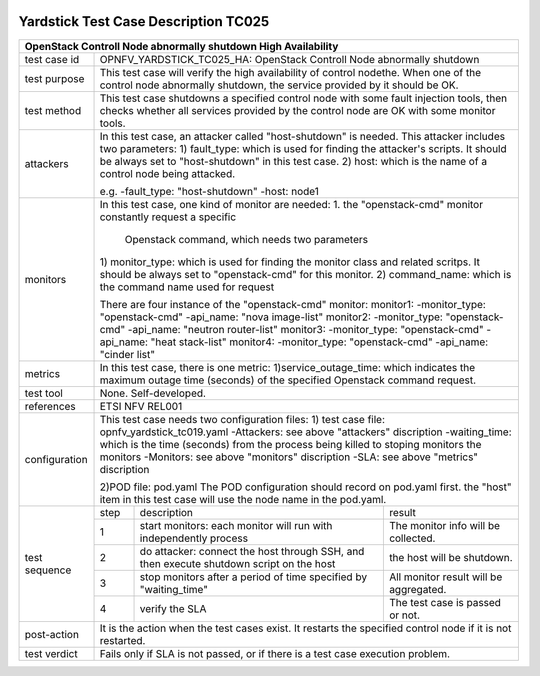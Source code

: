 .. image:: ../../etc/opnfv-logo.png
  :height: 40
  :width: 200
  :alt: OPNFV
  :align: left

*************************************
Yardstick Test Case Description TC025
*************************************

+-----------------------------------------------------------------------------+
|OpenStack Controll Node abnormally shutdown High Availability                |
+==============+==============================================================+
|test case id  | OPNFV_YARDSTICK_TC025_HA: OpenStack Controll Node abnormally |
|              | shutdown                                                     |
+--------------+--------------------------------------------------------------+
|test purpose  | This test case will verify the high availability of control  |
|              | nodethe. When one of the control node abnormally shutdown,   |
|              | the service provided by it should be OK.                     |
+--------------+--------------------------------------------------------------+
|test method   | This test case shutdowns a specified control node with some  |
|              | fault injection tools, then checks whether all services      |
|              | provided by the control node are OK with some monitor tools. |
+--------------+--------------------------------------------------------------+
|attackers     | In this test case, an attacker called "host-shutdown" is     |
|              | needed. This attacker includes two parameters:               |
|              | 1) fault_type: which is used for finding the attacker's      |
|              | scripts. It should be always set to "host-shutdown" in       |
|              | this test case.                                              |
|              | 2) host: which is the name of a control node being attacked. |
|              |                                                              |
|              | e.g.                                                         |
|              | -fault_type: "host-shutdown"                                 |
|              | -host: node1                                                 |
+--------------+--------------------------------------------------------------+
|monitors      | In this test case, one kind of monitor are needed:           |
|              | 1. the "openstack-cmd" monitor constantly request a specific |
|              |    Openstack command, which needs two parameters             |
|              | 1) monitor_type: which is used for finding the monitor class |
|              | and related scritps. It should be always set to              |
|              | "openstack-cmd" for this monitor.                            |
|              | 2) command_name: which is the command name used for request  |
|              |                                                              |
|              | There are four instance of the "openstack-cmd" monitor:      |
|              | monitor1:                                                    |
|              | -monitor_type: "openstack-cmd"                               |
|              | -api_name: "nova image-list"                                 |
|              | monitor2:                                                    |
|              | -monitor_type: "openstack-cmd"                               |
|              | -api_name: "neutron router-list"                             |
|              | monitor3:                                                    |
|              | -monitor_type: "openstack-cmd"                               |
|              | -api_name: "heat stack-list"                                 |
|              | monitor4:                                                    |
|              | -monitor_type: "openstack-cmd"                               |
|              | -api_name: "cinder list"                                     |
+--------------+--------------------------------------------------------------+
|metrics       | In this test case, there is one metric:                      |
|              | 1)service_outage_time: which indicates the maximum outage    |
|              | time (seconds) of the specified Openstack command request.   |
+--------------+--------------------------------------------------------------+
|test tool     | None. Self-developed.                                        |
+--------------+--------------------------------------------------------------+
|references    | ETSI NFV REL001                                              |
+--------------+--------------------------------------------------------------+
|configuration | This test case needs two configuration files:                |
|              | 1) test case file: opnfv_yardstick_tc019.yaml                |
|              | -Attackers: see above "attackers" discription                |
|              | -waiting_time: which is the time (seconds) from the process  |
|              | being killed to stoping monitors the monitors                |
|              | -Monitors: see above "monitors" discription                  |
|              | -SLA: see above "metrics" discription                        |
|              |                                                              |
|              | 2)POD file: pod.yaml                                         |
|              | The POD configuration should record on pod.yaml first.       |
|              | the "host" item in this test case will use the node name in  |
|              | the pod.yaml.                                                |
+--------------+------+----------------------------------+--------------------+
|test sequence | step | description                      | result             |
|              +------+----------------------------------+--------------------+
|              |  1   | start monitors: each monitor will| The monitor info   |
|              |      | run with independently process   | will be collected. |
|              +------+----------------------------------+--------------------+
|              |  2   | do attacker: connect the host    | the host will be   |
|              |      | through SSH, and then execute    | shutdown.          |
|              |      | shutdown script on the host      |                    |
|              +------+----------------------------------+--------------------+
|              |  3   | stop monitors after a period of  | All monitor result |
|              |      | time specified by "waiting_time" | will be aggregated.|
|              +------+----------------------------------+--------------------+
|              |  4   | verify the SLA                   | The test case is   |
|              |      |                                  | passed or not.     |
+--------------+------+----------------------------------+--------------------+
|post-action   | It is the action when the test cases exist. It restarts the  |
|              | specified control node if it is not restarted.               |
+--------------+------+----------------------------------+--------------------+
|test verdict  | Fails only if SLA is not passed, or if there is a test case  |
|              | execution problem.                                           |
+--------------+--------------------------------------------------------------+
